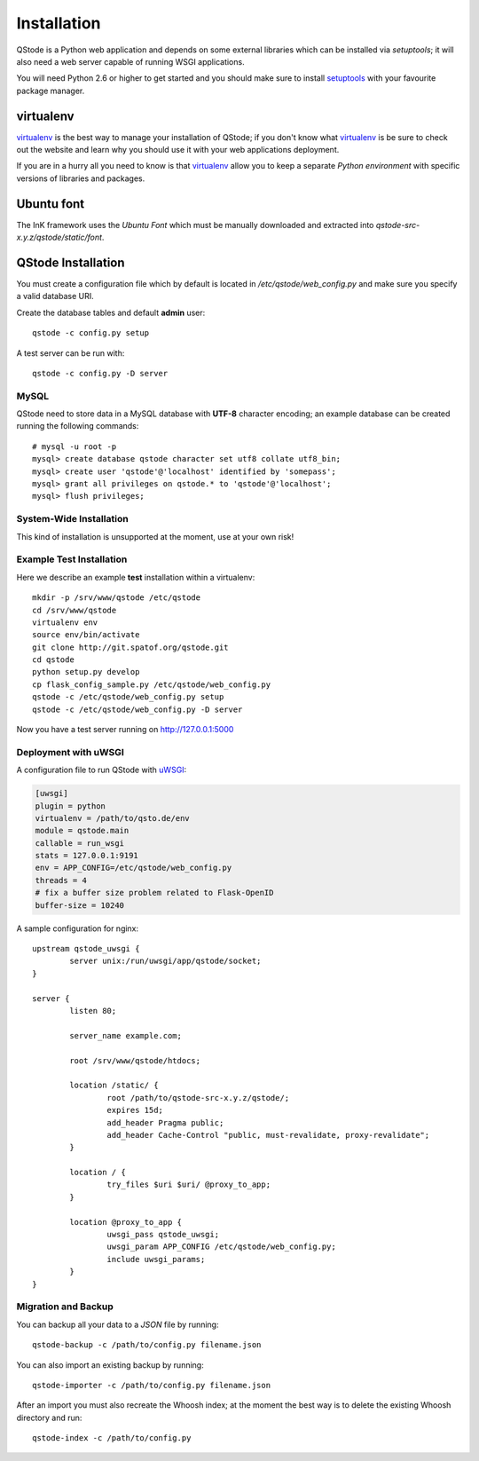 Installation
============

QStode is a Python web application and depends on some external
libraries which can be installed via `setuptools`; it will also need a
web server capable of running WSGI applications.

You will need Python 2.6 or higher to get started and you should make
sure to install `setuptools`_ with your favourite package manager.

virtualenv
----------

`virtualenv`_ is the best way to manage your installation of QStode;
if you don't know what `virtualenv`_ is be sure to check out the
website and learn why you should use it with your web applications
deployment.

If you are in a hurry all you need to know is that `virtualenv`_
allow you to keep a separate *Python environment* with specific
versions of libraries and packages.

Ubuntu font
-----------

The InK framework uses the `Ubuntu Font` which must be manually
downloaded and extracted into `qstode-src-x.y.z/qstode/static/font`.

QStode Installation
-------------------

You must create a configuration file which by default is located in
`/etc/qstode/web_config.py` and make sure you specify a valid database
URI.

Create the database tables and default **admin** user::

   qstode -c config.py setup

A test server can be run with: ::

   qstode -c config.py -D server

MySQL
'''''

QStode need to store data in a MySQL database with **UTF-8** character
encoding; an example database can be created running the following
commands: ::

  # mysql -u root -p
  mysql> create database qstode character set utf8 collate utf8_bin;
  mysql> create user 'qstode'@'localhost' identified by 'somepass';
  mysql> grant all privileges on qstode.* to 'qstode'@'localhost';
  mysql> flush privileges;


System-Wide Installation
''''''''''''''''''''''''

This kind of installation is unsupported at the moment, use at your
own risk!

Example Test Installation
'''''''''''''''''''''''''

Here we describe an example **test** installation within a virtualenv::

   mkdir -p /srv/www/qstode /etc/qstode
   cd /srv/www/qstode
   virtualenv env
   source env/bin/activate
   git clone http://git.spatof.org/qstode.git
   cd qstode
   python setup.py develop
   cp flask_config_sample.py /etc/qstode/web_config.py
   qstode -c /etc/qstode/web_config.py setup
   qstode -c /etc/qstode/web_config.py -D server

Now you have a test server running on http://127.0.0.1:5000

Deployment with uWSGI
'''''''''''''''''''''

A configuration file to run QStode with `uWSGI`_:

.. code-block:: ini

   [uwsgi]
   plugin = python
   virtualenv = /path/to/qsto.de/env
   module = qstode.main
   callable = run_wsgi
   stats = 127.0.0.1:9191
   env = APP_CONFIG=/etc/qstode/web_config.py
   threads = 4
   # fix a buffer size problem related to Flask-OpenID
   buffer-size = 10240

A sample configuration for nginx: ::

  upstream qstode_uwsgi {
	  server unix:/run/uwsgi/app/qstode/socket;
  }

  server {
	  listen 80;

	  server_name example.com;

	  root /srv/www/qstode/htdocs;

	  location /static/ {
		  root /path/to/qstode-src-x.y.z/qstode/;
		  expires 15d;
		  add_header Pragma public;
		  add_header Cache-Control "public, must-revalidate, proxy-revalidate";
	  }

	  location / {
		  try_files $uri $uri/ @proxy_to_app;
	  }

	  location @proxy_to_app {
		  uwsgi_pass qstode_uwsgi;
		  uwsgi_param APP_CONFIG /etc/qstode/web_config.py;
		  include uwsgi_params;
	  }
  }

Migration and Backup
''''''''''''''''''''

You can backup all your data to a *JSON* file by running: ::

   qstode-backup -c /path/to/config.py filename.json

You can also import an existing backup by running: ::

   qstode-importer -c /path/to/config.py filename.json

After an import you must also recreate the Whoosh index; at the moment
the best way is to delete the existing Whoosh directory and run: ::

   qstode-index -c /path/to/config.py


.. _setuptools: https://pypi.python.org/pypi/setuptools
.. _virtualenv: http://www.virtualenv.org/en/latest/
.. _uWSGI: https://github.com/unbit/uwsgi
.. _Ubuntu Font: http://font.ubuntu.com/
